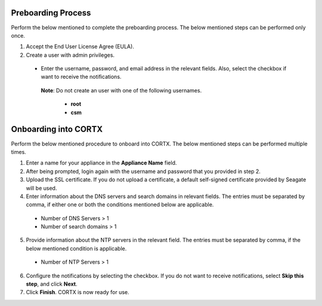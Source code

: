======================
Preboarding Process
======================

Perform the below mentioned to complete the preboarding process. The below mentioned steps can be performed only once.

1. Accept the End User License Agree (EULA).

2. Create a user with admin privileges.

 - Enter the username, password, and email address in the relevant fields. Also, select the checkbox if want to receive the notifications.

  **Note**: Do not create an user with one of the following usernames.

     - **root**

     - **csm**
     
======================
Onboarding into CORTX
======================

Perform the below mentioned procedure to onboard into CORTX. The below mentioned steps can be performed multiple times.

1. Enter a name for your appliance in the **Appliance Name** field.

2. After being prompted, login again with the username and password that you provided in step 2.

3. Upload the SSL certificate. If you do not upload a certificate, a default self-signed certificate provided by Seagate will be used.

4. Enter information about the DNS servers and search domains in relevant fields. The entries must be separated by comma, if either one or both the conditions mentioned below are applicable.

 - Number of DNS Servers > 1

 - Number of search domains > 1

5. Provide information about the NTP servers in the relevant field. The entries must be separated by comma, if the below mentioned condition is applicable.

 - Number of NTP Servers > 1

6. Configure the notifications by selecting the checkbox. If you do not want to receive notifications, select **Skip this step**, and click **Next**.

7. Click **Finish**. CORTX is now ready for use.
